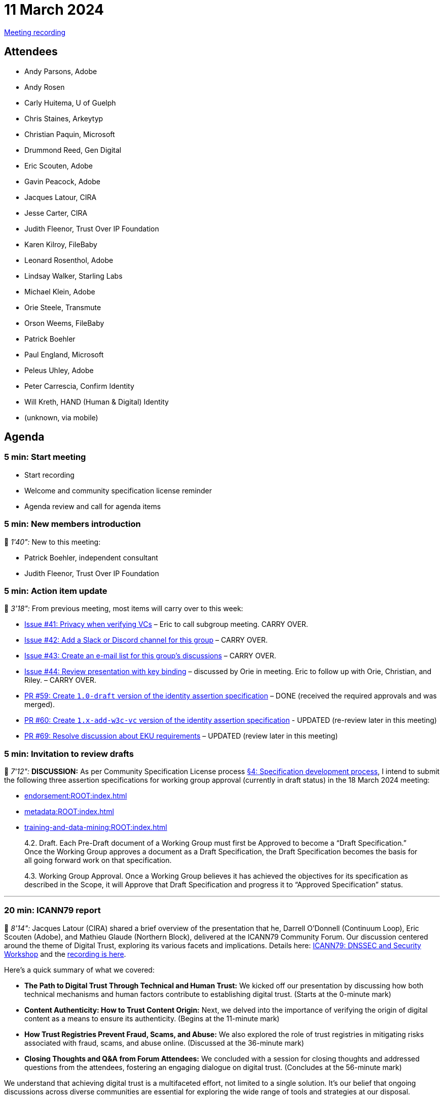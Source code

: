= 11 March 2024
:page-aliases: 2024-03-11.adoc

link:https://www.youtube.com/watch?v=fRXVg5cGdLY[Meeting recording]

== Attendees

* Andy Parsons, Adobe
* Andy Rosen
* Carly Huitema, U of Guelph
* Chris Staines, Arkeytyp
* Christian Paquin, Microsoft
* Drummond Reed, Gen Digital
* Eric Scouten, Adobe
* Gavin Peacock, Adobe
* Jacques Latour, CIRA
* Jesse Carter, CIRA
* Judith Fleenor, Trust Over IP Foundation
* Karen Kilroy, FileBaby
* Leonard Rosenthol, Adobe
* Lindsay Walker, Starling Labs
* Michael Klein, Adobe
* Orie Steele, Transmute
* Orson Weems, FileBaby
* Patrick Boehler
* Paul England, Microsoft
* Peleus Uhley, Adobe
* Peter Carrescia, Confirm Identity
* Will Kreth, HAND (Human & Digital) Identity
* (unknown, via mobile)

== Agenda

=== 5 min: Start meeting

* Start recording
* Welcome and community specification license reminder
* Agenda review and call for agenda items

=== 5 min: New members introduction

🎥 _1'40":_ New to this meeting:

* Patrick Boehler, independent consultant
* Judith Fleenor, Trust Over IP Foundation

=== 5 min: Action item update

🎥 _3'18":_ From previous meeting, most items will carry over to this week:

* link:https://github.com/creator-assertions/identity-assertion/issues/41[Issue #41: Privacy when verifying VCs] – Eric to call subgroup meeting. CARRY OVER.
* link:https://github.com/creator-assertions/identity-assertion/issues/42[Issue #42: Add a Slack or Discord channel for this group] – CARRY OVER.
* link:https://github.com/creator-assertions/identity-assertion/issues/43[Issue #43: Create an e-mail list for this group's discussions] – CARRY OVER.
* link:https://github.com/creator-assertions/identity-assertion/issues/44[Issue #44: Review presentation with key binding] – discussed by Orie in meeting. Eric to follow up with Orie, Christian, and Riley. – CARRY OVER.
* [line-through]#link:https://github.com/creator-assertions/identity-assertion/pull/59[PR #59: Create `1.0-draft` version of the identity assertion specification]# – DONE (received the required approvals and was merged).
* link:https://github.com/creator-assertions/identity-assertion/pull/60[PR #60: Create `1.x-add-w3c-vc` version of the identity assertion specification] - UPDATED (re-review later in this meeting)
* link:https://github.com/creator-assertions/identity-assertion/pull/69[PR #69: Resolve discussion about EKU requirements] – UPDATED (review later in this meeting)

=== 5 min: Invitation to review drafts

🎥 _7'12":_ *DISCUSSION:* As per Community Specification License process link:++https://github.com/creator-assertions/identity-assertion/blob/main/governance.md#4-specification-development-process++[§4: Specification development process], I intend to submit the following three assertion specifications for working group approval (currently in draft status) in the 18 March 2024 meeting:

* xref:endorsement:ROOT:index.adoc[]
* xref:metadata:ROOT:index.adoc[]
* xref:training-and-data-mining:ROOT:index.adoc[]

[quote,Community Specification License :: Governance Policy]
____
4.2. Draft. Each Pre-Draft document of a Working Group must first be Approved to become a “Draft Specification.” Once the Working Group approves a document as a Draft Specification, the Draft Specification becomes the basis for all going forward work on that specification.

4.3. Working Group Approval. Once a Working Group believes it has achieved the objectives for its specification as described in the Scope, it will Approve that Draft Specification and progress it to “Approved Specification” status.
____

'''

=== 20 min: ICANN79 report

🎥 _8'14":_ Jacques Latour (CIRA) shared a brief overview of the presentation that he, Darrell O’Donnell (Continuum Loop), Eric Scouten (Adobe), and Mathieu Glaude (Northern Block), delivered at the ICANN79 Community Forum. Our discussion centered around the theme of Digital Trust, exploring its various facets and implications. Details here: link:https://icann79.sched.com/event/1a1CA/dnssec-and-security-workshop-1-of-3[ICANN79: DNSSEC and Security Workshop] and the link:https://icann.zoom.us/rec/play/DiYksDbrHJzQur91OBZmKwQL_ymxlKE1SPoSNXemWTrA0YSWtPE82CeYpWFGWa0NuMsyIACAPJTDQdoy.91PmUn7weO9Y26wt?canPlayFromShare=true&from=share_recording_detail&startTime=1709745304000&componentName=rec-play&originRequestUrl=https%3A%2F%2Ficann.zoom.us%2Frec%2Fshare%2FtgQRWJcqsyp0QoTP_oZ3rq5mgqwPCiaWP2BVtGA5k4tOrZPcVZDOHeYx5NMnTQgh.qXXceOvRIMqBxhd0%3FstartTime%3D1709745304000[recording is here].

Here's a quick summary of what we covered:

* *The Path to Digital Trust Through Technical and Human Trust:* We kicked off our presentation by discussing how both technical mechanisms and human factors contribute to establishing digital trust. (Starts at the 0-minute mark)
* *Content Authenticity: How to Trust Content Origin:* Next, we delved into the importance of verifying the origin of digital content as a means to ensure its authenticity. (Begins at the 11-minute mark)
* *How Trust Registries Prevent Fraud, Scams, and Abuse:* We also explored the role of trust registries in mitigating risks associated with fraud, scams, and abuse online. (Discussed at the 36-minute mark)
* *Closing Thoughts and Q&A from Forum Attendees:* We concluded with a session for closing thoughts and addressed questions from the attendees, fostering an engaging dialogue on digital trust. (Concludes at the 56-minute mark)
 
We understand that achieving digital trust is a multifaceted effort, not limited to a single solution. It's our belief that ongoing discussions across diverse communities are essential for exploring the wide range of tools and strategies at our disposal.

=== 5 min: Follow-up on EKU restriction discussion

🎥 _13'41":_ As requested in previous meeting, I raised link:https://github.com/creator-assertions/identity-assertion/pull/69[PR #69: Resolve discussion about EKU requirements] to close the discussion on EKU restrictions. Review and move to approve and merge.

*ACTION:* Group members, please review and approve or comment.

=== 30 min: Review open issues for identity 1.0 milestone

🎥 _14'01":_ There are link:https://github.com/creator-assertions/identity-assertion/issues?q=is%3Aopen+is%3Aissue+milestone%3A1.0[13 open issues] that I've flagged as potentially relevant for the 1.0 version of the identity specification. Review these issues and make a plan for resolving them.

Reviewed the following issues:

* 🎥 _14'44":_ link:https://github.com/creator-assertions/identity-assertion/issues/68[#68: Is the ID assertion TBS-data expressive enough?] -- *ACTION:* Scouten to revise data structure to include a map as per Paul's suggestion.
* 🎥 _18'10":_ link:https://github.com/creator-assertions/identity-assertion/issues/26[#26: Describe credential holder’s role in relation to the asset] -- *ACTION:* Review W3C VC version 2 (as previously commented in GH issue).
* 🎥 _23'45":_ link:https://github.com/creator-assertions/identity-assertion/issues/67[#67: Bidirectional binding of identity assertions and claims] -- *ACTION:* Paul England to propose wording once revised data structure in #68 is available.
* 🎥 _30'57":_ link:https://github.com/creator-assertions/identity-assertion/issues/66[#66: Lots of unnecessary hashing for identity assertions] -- *DECISION:* Not a blocker; reconsider after 1.0 specification.
* 🎥 _40'16":_ link:https://github.com/creator-assertions/identity-assertion/issues/65[#65: Identity signers cannot sign "dc:title"] -- *DECISION:* After discussion, this issue was withdrawn.
* 🎥 _43'37":_ link:https://github.com/creator-assertions/identity-assertion/issues/64[#64: Timestamping an identity assertion is not supported] -- *DECISION:* Not relevant for X.509 case because RFC 3161 countersignatures are supproted/encouraged. Moved this to W3C VC milestone, where it is relevant.
* 🎥 _45'44":_ link:https://github.com/creator-assertions/identity-assertion/issues/63[#63: Possible interaction in "multiple step processing"] -- *ACTION:* Scouten to draft PR with improved wording.

=== Impromptu discussions

* 🎥 _48'35":_ Impromptu discussion about signatures and C2PA trust list. Referred the trust list discussion to C2PA TWG and Trust List TF.
* 🎥 _52'07":_ Impromptu discussion about pluggable identity mechanisms and how CAWG will prioritize.
* 🎥 _56'46":_ Christian Paquin has updated his proposal for link:https://github.com/christianpaquin/c2pa-explorations/blob/main/web-domain-trust-anchor/web-domain-trust-anchor.md[Web domain trust anchor identity]

=== 10 min: Review `1.x-add-w3c-vc` version of specification

[line-through]#Re-review link:https://github.com/creator-assertions/identity-assertion/pull/60[PR #60], which creates a post-1.0 version of the specification with W3C VCs. Updated per @OR13 feedback.# Did not cover in today's meeting.

=== 5 min: Closing and review

Invitation to subsequent meetings, which will typically be on Mondays.
